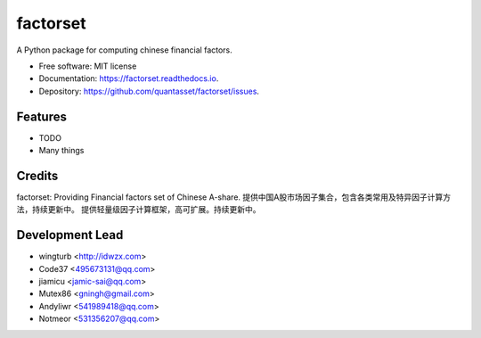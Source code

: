 =========
factorset
=========


.. image:: https://img.shields.io/pypi/v/factorset.svg
        :target: https://pypi.python.org/pypi/factorset


.. image:: https://readthedocs.org/projects/factorset/badge/?version=latest
        :target: https://factorset.readthedocs.io/en/latest/?badge=latest
        :alt: Documentation Status




A Python package for computing chinese financial factors.


* Free software: MIT license
* Documentation: https://factorset.readthedocs.io.
* Depository: https://github.com/quantasset/factorset/issues.

Features
--------

* TODO
* Many things

Credits
-------

factorset: 
Providing Financial factors set of Chinese A-share. 提供中国A股市场因子集合，包含各类常用及特异因子计算方法，持续更新中。
提供轻量级因子计算框架，高可扩展。持续更新中。

Development Lead
----------------

* wingturb <http://idwzx.com>
* Code37 <495673131@qq.com>
* jiamicu <jamic-sai@qq.com>
* Mutex86 <gningh@gmail.com>
* Andyliwr <541989418@qq.com>
* Notmeor <531356207@qq.com>

